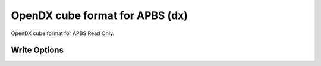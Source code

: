 OpenDX cube format for APBS (dx)
================================

OpenDX cube format for APBS Read Only.

Write Options
~~~~~~~~~~~~~
